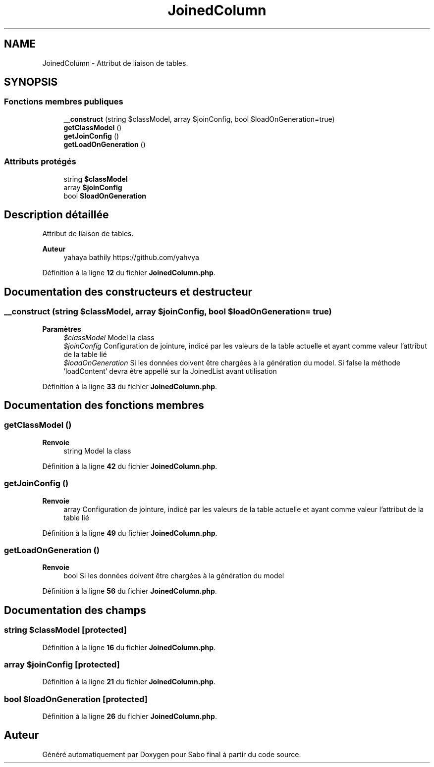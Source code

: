 .TH "JoinedColumn" 3 "Mardi 23 Juillet 2024" "Version 1.1.1" "Sabo final" \" -*- nroff -*-
.ad l
.nh
.SH NAME
JoinedColumn \- Attribut de liaison de tables\&.  

.SH SYNOPSIS
.br
.PP
.SS "Fonctions membres publiques"

.in +1c
.ti -1c
.RI "\fB__construct\fP (string $classModel, array $joinConfig, bool $loadOnGeneration=true)"
.br
.ti -1c
.RI "\fBgetClassModel\fP ()"
.br
.ti -1c
.RI "\fBgetJoinConfig\fP ()"
.br
.ti -1c
.RI "\fBgetLoadOnGeneration\fP ()"
.br
.in -1c
.SS "Attributs protégés"

.in +1c
.ti -1c
.RI "string \fB$classModel\fP"
.br
.ti -1c
.RI "array \fB$joinConfig\fP"
.br
.ti -1c
.RI "bool \fB$loadOnGeneration\fP"
.br
.in -1c
.SH "Description détaillée"
.PP 
Attribut de liaison de tables\&. 


.PP
\fBAuteur\fP
.RS 4
yahaya bathily https://github.com/yahvya 
.RE
.PP

.PP
Définition à la ligne \fB12\fP du fichier \fBJoinedColumn\&.php\fP\&.
.SH "Documentation des constructeurs et destructeur"
.PP 
.SS "__construct (string $classModel, array $joinConfig, bool $loadOnGeneration = \fCtrue\fP)"

.PP
\fBParamètres\fP
.RS 4
\fI$classModel\fP Model la class 
.br
\fI$joinConfig\fP Configuration de jointure, indicé par les valeurs de la table actuelle et ayant comme valeur l'attribut de la table lié 
.br
\fI$loadOnGeneration\fP Si les données doivent être chargées à la génération du model\&. Si false la méthode 'loadContent' devra être appellé sur la JoinedList avant utilisation 
.RE
.PP

.PP
Définition à la ligne \fB33\fP du fichier \fBJoinedColumn\&.php\fP\&.
.SH "Documentation des fonctions membres"
.PP 
.SS "getClassModel ()"

.PP
\fBRenvoie\fP
.RS 4
string Model la class 
.RE
.PP

.PP
Définition à la ligne \fB42\fP du fichier \fBJoinedColumn\&.php\fP\&.
.SS "getJoinConfig ()"

.PP
\fBRenvoie\fP
.RS 4
array Configuration de jointure, indicé par les valeurs de la table actuelle et ayant comme valeur l'attribut de la table lié 
.RE
.PP

.PP
Définition à la ligne \fB49\fP du fichier \fBJoinedColumn\&.php\fP\&.
.SS "getLoadOnGeneration ()"

.PP
\fBRenvoie\fP
.RS 4
bool Si les données doivent être chargées à la génération du model 
.RE
.PP

.PP
Définition à la ligne \fB56\fP du fichier \fBJoinedColumn\&.php\fP\&.
.SH "Documentation des champs"
.PP 
.SS "string $classModel\fC [protected]\fP"

.PP
Définition à la ligne \fB16\fP du fichier \fBJoinedColumn\&.php\fP\&.
.SS "array $joinConfig\fC [protected]\fP"

.PP
Définition à la ligne \fB21\fP du fichier \fBJoinedColumn\&.php\fP\&.
.SS "bool $loadOnGeneration\fC [protected]\fP"

.PP
Définition à la ligne \fB26\fP du fichier \fBJoinedColumn\&.php\fP\&.

.SH "Auteur"
.PP 
Généré automatiquement par Doxygen pour Sabo final à partir du code source\&.
